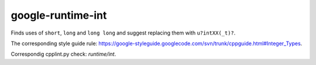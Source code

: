.. title:: clang-tidy - google-runtime-int

google-runtime-int
==================

Finds uses of ``short``, ``long`` and ``long long`` and suggest replacing them
with ``u?intXX(_t)?``.

The corresponding style guide rule:
https://google-styleguide.googlecode.com/svn/trunk/cppguide.html#Integer_Types.

Correspondig cpplint.py check: `runtime/int`.
